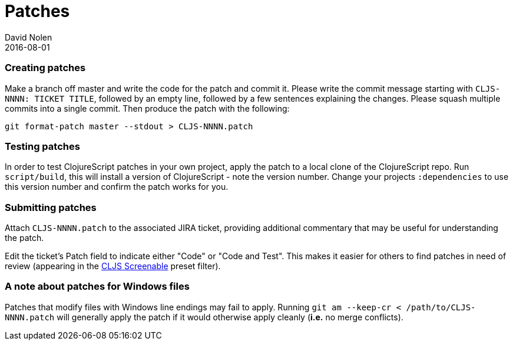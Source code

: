 = Patches
David Nolen
2016-08-01
:type: community
:toc: macro
:icons: font

ifdef::env-github,env-browser[:outfilesuffix: .adoc]

[[creating-patches]]
=== Creating patches

Make a branch off master and write the code for the patch and commit it.
Please write the commit message starting with `CLJS-NNNN: TICKET TITLE`,
followed by an empty line, followed by a few sentences explaining the
changes. Please squash multiple commits into a single commit. Then
produce the patch with the following:

[source,bash]
----
git format-patch master --stdout > CLJS-NNNN.patch
----

[[testing-patches]]
=== Testing patches

In order to test ClojureScript patches in your own project, apply the
patch to a local clone of the ClojureScript repo. Run `script/build`,
this will install a version of ClojureScript - note the version number.
Change your projects `:dependencies` to use this version number and
confirm the patch works for you.

[[submitting-patches]]
=== Submitting patches

Attach `CLJS-NNNN.patch` to the associated JIRA ticket, providing
additional commentary that may be useful for understanding the patch.

Edit the ticket's Patch field to indicate either "Code" or "Code and
Test". This makes it easier for others to find patches in need of review
(appearing in the https://clojure.atlassian.net/issues/?filter=10017[CLJS
Screenable] preset filter).

[[a-note-about-patches-for-windows-files]]
=== A note about patches for Windows files

Patches that modify files with Windows line endings may fail to apply. Running `git am --keep-cr < /path/to/CLJS-NNNN.patch` will generally apply the patch if it would otherwise apply cleanly (*i.e.* no merge conflicts).
